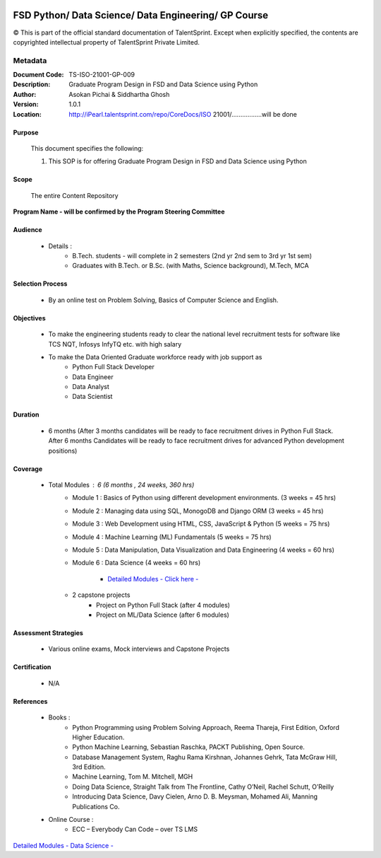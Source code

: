 .. image:: images/TS_Logo.png
  :width: 200


=====================================================
FSD Python/ Data Science/ Data Engineering/ GP Course
=====================================================

© This is part of the official standard documentation of TalentSprint.
Except when explicitly specified, the contents are copyrighted intellectual property of TalentSprint Private Limited.

Metadata
--------
:Document Code: 	TS-ISO-21001-GP-009
:Description: 	Graduate Program Design in FSD and Data Science using Python
:Author: 	Asokan Pichai & Siddhartha Ghosh
:Version:	1.0.1
:Location: http://iPearl.talentsprint.com/repo/CoreDocs/ISO 21001/.................will be done



Purpose
+++++++
    This document specifies the following:
    
    1. This SOP is for offering Graduate Program Design in FSD and Data Science using Python

Scope
+++++
    The entire Content Repository

| **Program Name - will be confirmed by the Program Steering Committee**


Audience
++++++++

    * Details  : 
        + B.Tech. students - will complete in 2 semesters (2nd yr 2nd sem to 3rd yr 1st sem)  
        + Graduates with B.Tech. or B.Sc. (with Maths, Science background), M.Tech, MCA

Selection Process 
+++++++++++++++++
    * By an online test on Problem Solving, Basics of Computer Science and English. 
        
Objectives 
+++++++++++
    * To make the engineering students ready to clear the national level recruitment tests for software like TCS NQT, Infosys InfyTQ etc. with high salary 
    * To make the Data Oriented Graduate workforce ready with job support as 
         + Python Full Stack Developer 
         + Data Engineer
         + Data Analyst
         + Data Scientist

Duration
++++++++
    * 6 months (After 3 months candidates will be ready to face recruitment drives in Python Full Stack. After 6 months Candidates will be ready to face recruitment drives for advanced Python development positions)

Coverage
++++++++
    * Total Modules : 6 (6 months , 24 weeks, 360 hrs)
        + Module 1 : Basics of Python using different development environments. (3 weeks = 45 hrs)
		
	+ Module 2 : Managing data using SQL, MonogoDB and Django ORM (3 weeks = 45 hrs)
		
	+ Module 3 : Web Development using HTML, CSS, JavaScript & Python (5 weeks = 75 hrs)
		
	+ Module 4 : Machine Learning (ML) Fundamentals (5 weeks = 75 hrs)
	
	+ Module 5 : Data Manipulation, Data Visualization and Data Engineering (4 weeks = 60 hrs)
	
	+ Module 6 : Data Science (4 weeks = 60 hrs)

		- `Detailed Modules - Click here -  <DataScienceModules.html>`__

	+ 2 capstone projects 
	    - Project on Python Full Stack (after 4 modules)
	    - Project on ML/Data Science (after 6 modules)
                

Assessment Strategies
+++++++++++++++++++++
    * Various online exams, Mock interviews and Capstone Projects

Certification 
+++++++++++++
    * N/A

References 
++++++++++
    * Books : 
	+ Python Programming using Problem Solving Approach, Reema Thareja, First Edition, Oxford Higher Education.
	+ Python Machine Learning, Sebastian Raschka, PACKT Publishing, Open Source. 
	+ Database Management System, Raghu Rama Kirshnan, Johannes Gehrk, Tata McGraw Hill, 3rd Edition.
	+ Machine Learning, Tom M. Mitchell, MGH
	+ Doing Data Science, Straight Talk from The Frontline, Cathy O’Neil, Rachel Schutt, O’Reilly
	+ Introducing Data Science, Davy Cielen, Arno D. B. Meysman, Mohamed Ali,  Manning Publications Co.

    * Online Course : 
	+ ECC – Everybody Can Code – over TS LMS

| `Detailed Modules - Data Science -  <DataScienceModules.html>`__
